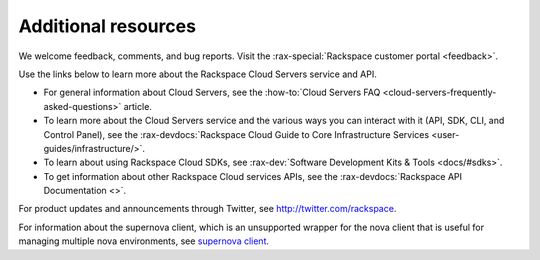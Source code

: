.. _additional-resources:

Additional resources
--------------------

We welcome feedback, comments, and bug reports. Visit the :rax-special:`Rackspace customer portal <feedback>`.

Use the links below to learn more about the Rackspace Cloud Servers service and API.

- For general information about Cloud Servers, see the :how-to:`Cloud Servers FAQ <cloud-servers-frequently-asked-questions>` 
  article.

- To learn more about the Cloud Servers service and the various ways you can interact 
  with it (API, SDK, CLI, and Control Panel), see the :rax-devdocs:`Rackspace Cloud Guide 
  to Core Infrastructure Services <user-guides/infrastructure/>`.
  
- To learn about using Rackspace Cloud SDKs, see :rax-dev:`Software Development Kits & Tools <docs/#sdks>`. 
    
- To get information about other Rackspace Cloud services APIs, see the
  :rax-devdocs:`Rackspace API Documentation <>`.
  
For product updates and announcements through Twitter, see http://twitter.com/rackspace.

For information about the supernova client, which is an unsupported wrapper for the nova 
client that is useful for managing multiple nova environments, see `supernova client <http://major.github.io/supernova/>`__.
